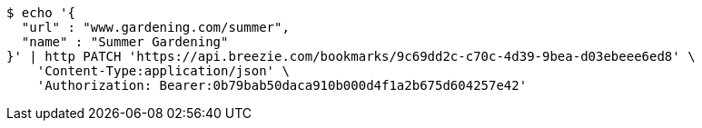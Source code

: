 [source,bash]
----
$ echo '{
  "url" : "www.gardening.com/summer",
  "name" : "Summer Gardening"
}' | http PATCH 'https://api.breezie.com/bookmarks/9c69dd2c-c70c-4d39-9bea-d03ebeee6ed8' \
    'Content-Type:application/json' \
    'Authorization: Bearer:0b79bab50daca910b000d4f1a2b675d604257e42'
----